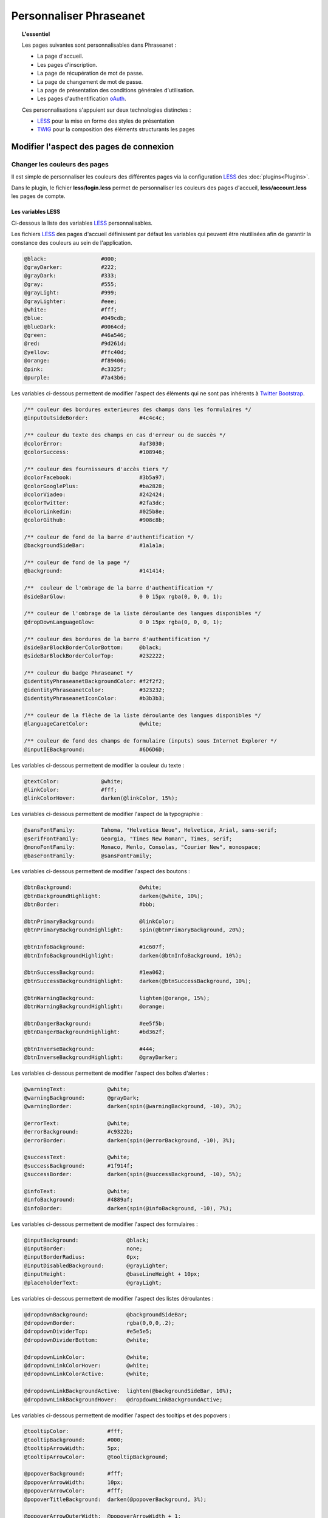 Personnaliser Phraseanet
========================

.. topic:: L'essentiel

    Les pages suivantes sont personnalisables dans Phraseanet :

    - La page d'accueil.
    - Les pages d'inscription.
    - La page de récupération de mot de passe.
    - La page de changement de mot de passe.
    - La page de présentation des conditions générales d'utilisation.
    - Les pages d'authentification `oAuth`_.

    Ces personnalisations s'appuient sur deux technologies distinctes : 

    - `LESS`_ pour la mise en forme des styles de présentation
    - `TWIG`_ pour la composition des éléments structurants les pages

Modifier l'aspect des pages de connexion
----------------------------------------

Changer les couleurs des pages
******************************

Il est simple de personnaliser les couleurs des différentes pages via 
la configuration `LESS`_ des :doc:`plugins<Plugins>`.

Dans le plugin, le fichier **less/login.less** permet de personnaliser les
couleurs des pages d'accueil, **less/account.less** les pages de compte.

Les variables LESS
~~~~~~~~~~~~~~~~~~

Ci-dessous la liste des variables `LESS`_ personnalisables.

Les fichiers `LESS`_ des pages d'accueil définissent par défaut les variables
qui peuvent être réutilisées afin de garantir la constance des
couleurs au sein de l'application.

.. code-block:: css

    @black:                 #000;
    @grayDarker:            #222;
    @grayDark:              #333;
    @gray:                  #555;
    @grayLight:             #999;
    @grayLighter:           #eee;
    @white:                 #fff;
    @blue:                  #049cdb;
    @blueDark:              #0064cd;
    @green:                 #46a546;
    @red:                   #9d261d;
    @yellow:                #ffc40d;
    @orange:                #f89406;
    @pink:                  #c3325f;
    @purple:                #7a43b6;

Les variables ci-dessous permettent de modifier l'aspect des éléments qui ne
sont pas inhérents à `Twitter Bootstrap`_.

.. code-block:: css

    /** couleur des bordures exterieures des champs dans les formulaires */
    @inputOutsideBorder:                #4c4c4c;

    /** couleur du texte des champs en cas d'erreur ou de succès */
    @colorError:                        #af3030;
    @colorSuccess:                      #108946;

    /** couleur des fournisseurs d'accès tiers */
    @colorFacebook:                     #3b5a97;
    @colorGooglePlus:                   #ba2828;
    @colorViadeo:                       #242424;
    @colorTwitter:                      #2fa3dc;
    @colorLinkedin:                     #025b8e;
    @colorGithub:                       #908c8b;

    /** couleur de fond de la barre d'authentification */
    @backgroundSideBar:                 #1a1a1a;

    /** couleur de fond de la page */
    @background:                        #141414;

    /**  couleur de l'ombrage de la barre d'authentification */
    @sideBarGlow:                       0 0 15px rgba(0, 0, 0, 1);

    /** couleur de l'ombrage de la liste déroulante des langues disponibles */
    @dropDownLanguageGlow:              0 0 15px rgba(0, 0, 0, 1);

    /** couleur des bordures de la barre d'authentification */
    @sideBarBlockBorderColorBottom:     @black;
    @sideBarBlockBorderColorTop:        #232222;

    /** couleur du badge Phraseanet */
    @identityPhraseanetBackgroundColor: #f2f2f2;
    @identityPhraseanetColor:           #323232;
    @identityPhraseanetIconColor:       #b3b3b3;

    /** couleur de la flèche de la liste déroulante des langues disponibles */
    @languageCaretColor:                @white;

    /** couleur de fond des champs de formulaire (inputs) sous Internet Explorer */
    @inputIEBackground:                 #6D6D6D;

Les variables ci-dessous permettent de modifier la couleur du texte :

.. code-block:: css

    @textColor:             @white;
    @linkColor:             #fff;
    @linkColorHover:        darken(@linkColor, 15%);

Les variables ci-dessous permettent de modifier l'aspect de la typographie :

.. code-block:: css

    @sansFontFamily:        Tahoma, "Helvetica Neue", Helvetica, Arial, sans-serif;
    @serifFontFamily:       Georgia, "Times New Roman", Times, serif;
    @monoFontFamily:        Monaco, Menlo, Consolas, "Courier New", monospace;
    @baseFontFamily:        @sansFontFamily;

Les variables ci-dessous permettent de modifier l'aspect des boutons :

.. code-block:: css

    @btnBackground:                     @white;
    @btnBackgroundHighlight:            darken(@white, 10%);
    @btnBorder:                         #bbb;

    @btnPrimaryBackground:              @linkColor;
    @btnPrimaryBackgroundHighlight:     spin(@btnPrimaryBackground, 20%);

    @btnInfoBackground:                 #1c607f;
    @btnInfoBackgroundHighlight:        darken(@btnInfoBackground, 10%);

    @btnSuccessBackground:              #1ea062;
    @btnSuccessBackgroundHighlight:     darken(@btnSuccessBackground, 10%);

    @btnWarningBackground:              lighten(@orange, 15%);
    @btnWarningBackgroundHighlight:     @orange;

    @btnDangerBackground:               #ee5f5b;
    @btnDangerBackgroundHighlight:      #bd362f;

    @btnInverseBackground:              #444;
    @btnInverseBackgroundHighlight:     @grayDarker;

Les variables ci-dessous permettent de modifier l'aspect des boîtes d'alertes :

.. code-block:: css

    @warningText:             @white;
    @warningBackground:       @grayDark;
    @warningBorder:           darken(spin(@warningBackground, -10), 3%);

    @errorText:               @white;
    @errorBackground:         #c9322b;
    @errorBorder:             darken(spin(@errorBackground, -10), 3%);

    @successText:             @white;
    @successBackground:       #1f914f;
    @successBorder:           darken(spin(@successBackground, -10), 5%);

    @infoText:                @white;
    @infoBackground:          #4889af;
    @infoBorder:              darken(spin(@infoBackground, -10), 7%);

Les variables ci-dessous permettent de modifier l'aspect des formulaires :

.. code-block:: css

    @inputBackground:               @black;
    @inputBorder:                   none;
    @inputBorderRadius:             0px;
    @inputDisabledBackground:       @grayLighter;
    @inputHeight:                   @baseLineHeight + 10px;
    @placeholderText:               @grayLight;

Les variables ci-dessous permettent de modifier l'aspect des listes
déroulantes :

.. code-block:: css

    @dropdownBackground:            @backgroundSideBar;
    @dropdownBorder:                rgba(0,0,0,.2);
    @dropdownDividerTop:            #e5e5e5;
    @dropdownDividerBottom:         @white;

    @dropdownLinkColor:             @white;
    @dropdownLinkColorHover:        @white;
    @dropdownLinkColorActive:       @white;

    @dropdownLinkBackgroundActive:  lighten(@backgroundSideBar, 10%);
    @dropdownLinkBackgroundHover:   @dropdownLinkBackgroundActive;

Les variables ci-dessous permettent de modifier l'aspect des tooltips et des
popovers :

.. code-block:: css

    @tooltipColor:            #fff;
    @tooltipBackground:       #000;
    @tooltipArrowWidth:       5px;
    @tooltipArrowColor:       @tooltipBackground;

    @popoverBackground:       #fff;
    @popoverArrowWidth:       10px;
    @popoverArrowColor:       #fff;
    @popoverTitleBackground:  darken(@popoverBackground, 3%);

    @popoverArrowOuterWidth:  @popoverArrowWidth + 1;
    @popoverArrowOuterColor:  rgba(0,0,0,.25);

Changer la structure des pages
******************************

Les structures des pages d'accueil dans Phraseanet reposent sur le moteur de 
template `Twig`. Son mécanisme est basé sur le principe de l' `héritage`_ 
des templates qui permet de redéfinir le template entier ou bien des
portions de celui-ci.

Le template principal de la page d'accueil reçoit des variables permettant
l'affichage de cette dernière dans de nombreuses conditions.

Par exemple, la variable **recaptcha_display** est un booléen signifiant la
nécessité d'afficher une captcha pour déverouiller le compte de l'utilisateur
final.

Voir :ref:`que-doit-on-afficher`.

.. note::

    Tout template qui modifie la structure HTML des pages d'accueil doit au
    moins hériter du template de base, celui qui définit les
    fondations d'une page d'accueil Phraseanet sans son contenu.

Quels sont les différents modes de présentation ?
~~~~~~~~~~~~~~~~~~~~~~~~~~~~~~~~~~~~~~~~~~~~~~~~~

Phraseanet inclut trois types de layouts :

- **side_bar**, présentation sur deux colonnes.
- **content_only**, présentation sans colonne.
- **middle_bar**, présentation une colonne centrale.

Tous ces layouts étendent le layout principal ** base_layout** qui définit par
défaut les blocs suivants :

- header
    - title
    - favicon
    - header_rss
    - header_meta
    - header_stylesheet
    - header_javascript
- content_scaffholding
- footer_scaffholding
- scripts
- analytics

Les variables Twig
~~~~~~~~~~~~~~~~~~

Les variables communes à tous les templates sont :

- **instance_title**, string, retourne le titre de l'instance.
- **has_terms_of_use**, booléen, retourne true si l'application à des conditions
  d'utilisation.
- **browser_version**, string, retourne la version du navigateur utilisé par
  l'utilisateur final.
- **browser_name**, string, retourne le nom du navigateur utilisé par le
  navigateur final.
- **locale**, string, retourne la langue courante sour le format langage
  + locale régionale (fr_FR, en_GB).
- **available_language**, string, retourne la liste des langues disponibles.
- **current_url**, string, retourne l'url de la page courante.
- **flash_types**, array, retourne la liste des types de flash messages
  disponibles.
- **recaptcha_display**, booléen, retourne true s'il faut afficher le système de
  recaptcha aprés un nombre de tentative de connection infructueuse.
- **unlock_usr_id**, entier, retourne l'identifiant du compte à dévérouiller.
  Si cette variable n'est pas vide c'est qu'elle indique que le compte avec
  lequel l'utilisateur final s'est connecté est vérouillé.
- **guest_allowed**, booléen, retourne true si les invités sont autorisés à se
  connecter sur l'instance.
- **register_enable**, booléen, retourne true si l'enregistrement des
  utilisateurs est activé sur l'instance.
- **authentication_providers**, array, retourne la liste des fournisseurs
  d'authentification disponibles.
- **home_publi**, string, retourne le type de diaporama à afficher sur la page
  d'accueil.
- **registration_fields**, array, retourne la liste des champs du formulaire
  d'enregistrement.
- **registration_optional_fields**, array, retourne la liste des champs
  optionnels à afficher sur la page d'accueil.

Les variables disponibles pour la page d'accueil :

- **feeds**, object, eprésente la liste des flux RSS publics à implementer
  sur la page d'accueil.

.. note::

    Les formulaires utilisent le composant `Form`_ de Symfony.

.. _que-doit-on-afficher:

Que doit-on afficher sur les pages d'accueil ?
~~~~~~~~~~~~~~~~~~~~~~~~~~~~~~~~~~~~~~~~~~~~~~

Sur toutes les pages, il est nécessaire d'afficher les éléments
suivants :

- Les messages `flash`_

Sur la page d'authentification, il est nécessaire d'afficher les éléments
suivants :

- Le lien d'accés invité (si activé).
- Le lien d'enregistrement d'un nouveau compte (si activé).
- Le recaptcha (protection anti-bot si activée).
- Le lien de dévouraillage des comptes vérouillés
  (si le compte actuel est vérouillé).

Sur les pages d'enregistrement, il est nécessaire d'afficher les éléments
suivants :

- Le lien vers les conditions générales d'utilisation (si activé).
- Le liens vers les fournisseurs d'authentifications
  google, facebook etc ... (si activé).

.. _Twig: http://twig.sensiolabs.org/
.. _Twitter Bootstrap: http://twitter.github.io/bootstrap/
.. _LESS: http://lesscss.org
.. _oAuth: http://oauth.net/
.. _Form: http://symfony.com/fr/doc/current/cookbook/form/form_customization.html
.. _flash: http://symfony.com/fr/doc/current/components/http_foundation/sessions.html#messages-flash
.. _héritage: http://twig.sensiolabs.org/doc/templates.html#template-inheritance
